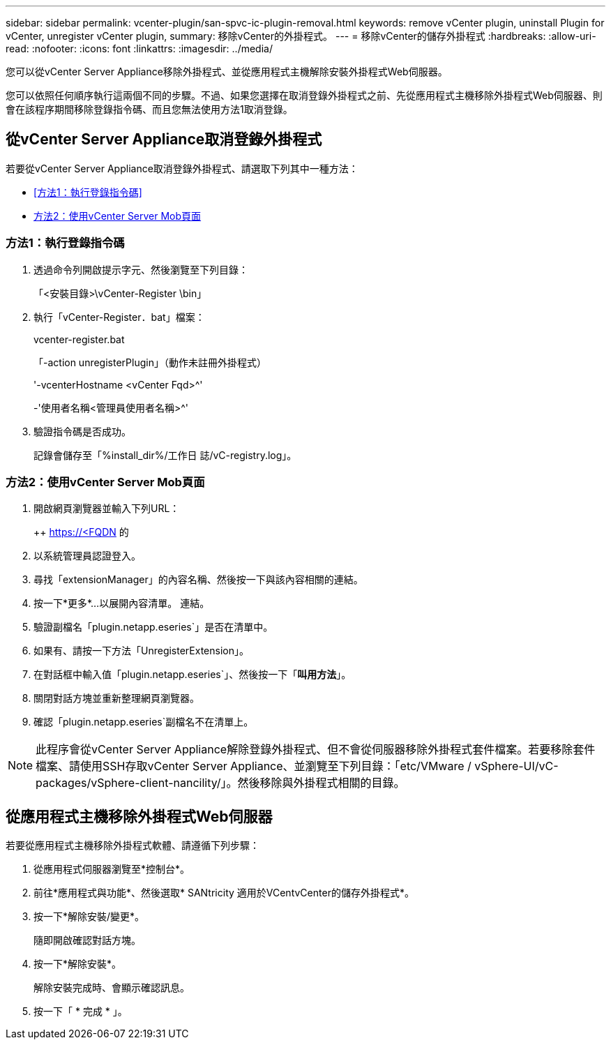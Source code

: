 ---
sidebar: sidebar 
permalink: vcenter-plugin/san-spvc-ic-plugin-removal.html 
keywords: remove vCenter plugin, uninstall Plugin for vCenter, unregister vCenter plugin, 
summary: 移除vCenter的外掛程式。 
---
= 移除vCenter的儲存外掛程式
:hardbreaks:
:allow-uri-read: 
:nofooter: 
:icons: font
:linkattrs: 
:imagesdir: ../media/


[role="lead"]
您可以從vCenter Server Appliance移除外掛程式、並從應用程式主機解除安裝外掛程式Web伺服器。

您可以依照任何順序執行這兩個不同的步驟。不過、如果您選擇在取消登錄外掛程式之前、先從應用程式主機移除外掛程式Web伺服器、則會在該程序期間移除登錄指令碼、而且您無法使用方法1取消登錄。



== 從vCenter Server Appliance取消登錄外掛程式

若要從vCenter Server Appliance取消登錄外掛程式、請選取下列其中一種方法：

* <<方法1：執行登錄指令碼>>
* <<方法2：使用vCenter Server Mob頁面>>




=== 方法1：執行登錄指令碼

. 透過命令列開啟提示字元、然後瀏覽至下列目錄：
+
「<安裝目錄>\vCenter-Register \bin」

. 執行「vCenter-Register．bat」檔案：
+
vcenter-register.bat

+
「-action unregisterPlugin」（動作未註冊外掛程式）

+
'-vcenterHostname <vCenter Fqd>^'

+
-'使用者名稱<管理員使用者名稱>^'

. 驗證指令碼是否成功。
+
記錄會儲存至「%install_dir%/工作日 誌/vC-registry.log」。





=== 方法2：使用vCenter Server Mob頁面

. 開啟網頁瀏覽器並輸入下列URL：
+
++ https://<FQDN[] 的

. 以系統管理員認證登入。
. 尋找「extensionManager」的內容名稱、然後按一下與該內容相關的連結。
. 按一下*更多*…以展開內容清單。 連結。
. 驗證副檔名「plugin.netapp.eseries`」是否在清單中。
. 如果有、請按一下方法「UnregisterExtension」。
. 在對話框中輸入值「plugin.netapp.eseries`」、然後按一下「*叫用方法*」。
. 關閉對話方塊並重新整理網頁瀏覽器。
. 確認「plugin.netapp.eseries`副檔名不在清單上。



NOTE: 此程序會從vCenter Server Appliance解除登錄外掛程式、但不會從伺服器移除外掛程式套件檔案。若要移除套件檔案、請使用SSH存取vCenter Server Appliance、並瀏覽至下列目錄：「etc/VMware / vSphere-UI/vC-packages/vSphere-client-nancility/」。然後移除與外掛程式相關的目錄。



== 從應用程式主機移除外掛程式Web伺服器

若要從應用程式主機移除外掛程式軟體、請遵循下列步驟：

. 從應用程式伺服器瀏覽至*控制台*。
. 前往*應用程式與功能*、然後選取* SANtricity 適用於VCentvCenter的儲存外掛程式*。
. 按一下*解除安裝/變更*。
+
隨即開啟確認對話方塊。

. 按一下*解除安裝*。
+
解除安裝完成時、會顯示確認訊息。

. 按一下「 * 完成 * 」。

